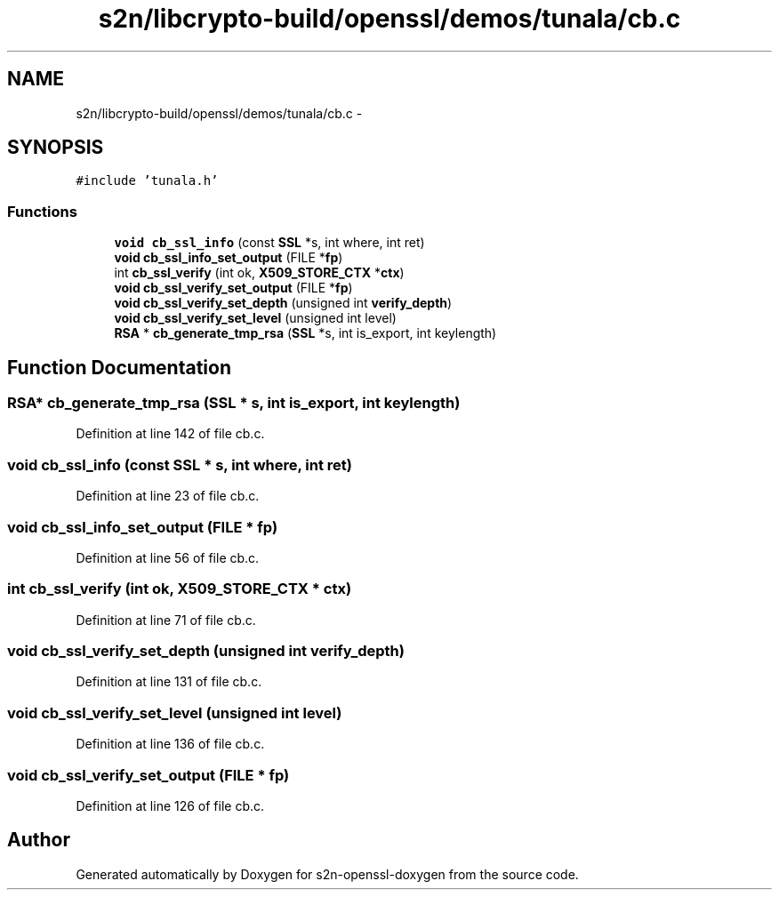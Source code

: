 .TH "s2n/libcrypto-build/openssl/demos/tunala/cb.c" 3 "Thu Jun 30 2016" "s2n-openssl-doxygen" \" -*- nroff -*-
.ad l
.nh
.SH NAME
s2n/libcrypto-build/openssl/demos/tunala/cb.c \- 
.SH SYNOPSIS
.br
.PP
\fC#include 'tunala\&.h'\fP
.br

.SS "Functions"

.in +1c
.ti -1c
.RI "\fBvoid\fP \fBcb_ssl_info\fP (const \fBSSL\fP *s, int where, int ret)"
.br
.ti -1c
.RI "\fBvoid\fP \fBcb_ssl_info_set_output\fP (FILE *\fBfp\fP)"
.br
.ti -1c
.RI "int \fBcb_ssl_verify\fP (int ok, \fBX509_STORE_CTX\fP *\fBctx\fP)"
.br
.ti -1c
.RI "\fBvoid\fP \fBcb_ssl_verify_set_output\fP (FILE *\fBfp\fP)"
.br
.ti -1c
.RI "\fBvoid\fP \fBcb_ssl_verify_set_depth\fP (unsigned int \fBverify_depth\fP)"
.br
.ti -1c
.RI "\fBvoid\fP \fBcb_ssl_verify_set_level\fP (unsigned int level)"
.br
.ti -1c
.RI "\fBRSA\fP * \fBcb_generate_tmp_rsa\fP (\fBSSL\fP *s, int is_export, int keylength)"
.br
.in -1c
.SH "Function Documentation"
.PP 
.SS "\fBRSA\fP* cb_generate_tmp_rsa (\fBSSL\fP * s, int is_export, int keylength)"

.PP
Definition at line 142 of file cb\&.c\&.
.SS "\fBvoid\fP cb_ssl_info (const \fBSSL\fP * s, int where, int ret)"

.PP
Definition at line 23 of file cb\&.c\&.
.SS "\fBvoid\fP cb_ssl_info_set_output (FILE * fp)"

.PP
Definition at line 56 of file cb\&.c\&.
.SS "int cb_ssl_verify (int ok, \fBX509_STORE_CTX\fP * ctx)"

.PP
Definition at line 71 of file cb\&.c\&.
.SS "\fBvoid\fP cb_ssl_verify_set_depth (unsigned int verify_depth)"

.PP
Definition at line 131 of file cb\&.c\&.
.SS "\fBvoid\fP cb_ssl_verify_set_level (unsigned int level)"

.PP
Definition at line 136 of file cb\&.c\&.
.SS "\fBvoid\fP cb_ssl_verify_set_output (FILE * fp)"

.PP
Definition at line 126 of file cb\&.c\&.
.SH "Author"
.PP 
Generated automatically by Doxygen for s2n-openssl-doxygen from the source code\&.

